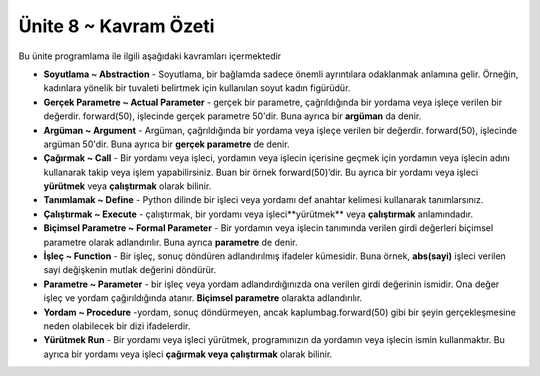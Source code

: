 ..  Copyright (C)  Mark Guzdial, Barbara Ericson, Briana Morrison
    Permission is granted to copy, distribute and/or modify this document
    under the terms of the GNU Free Documentation License, Version 1.3 or
    any later version published by the Free Software Foundation; with
    Invariant Sections being Forward, Prefaces, and Contributor List,
    no Front-Cover Texts, and no Back-Cover Texts.  A copy of the license
    is included in the section entitled "GNU Free Documentation License".

.. setup for automatic question numbering.

.. 	qnum::
	:start: 1
	:prefix: csp-6-8-


Ünite 8 ~ Kavram Özeti 
============================

Bu ünite programlama ile ilgili aşağıdaki kavramları içermektedir

..	index::
    single: abstraction
    single: actual parameter
	single: argument
	single: call
	single: define
	single: execute
	single: formal parameter
	single: function
	single: library
	single: parameter
	single: procedure
	single: run
	
- **Soyutlama ~ Abstraction** - Soyutlama, bir bağlamda sadece önemli ayrıntılara odaklanmak anlamına gelir. Örneğin, kadınlara yönelik bir tuvaleti belirtmek için kullanılan soyut kadın figürüdür.
- **Gerçek Parametre ~ Actual Parameter** - gerçek bir parametre, çağrıldığında bir yordama veya işleçe verilen bir değerdir. forward(50), işlecinde gerçek parametre 50'dir. Buna ayrıca bir **argüman** da denir.
- **Argüman ~ Argument** - Argüman, çağrıldığında bir yordama veya işleçe verilen bir değerdir. forward(50), işlecinde argüman 50'dir. Buna ayrıca bir **gerçek parametre** de denir.
- **Çağırmak ~ Call** - Bir yordamı veya işleci, yordamın veya işlecin içerisine geçmek için yordamın veya işlecin adını kullanarak takip veya işlem yapabilirsiniz. Buan bir örnek forward(50)’dir. Bu ayrıca bir yordamı veya işleci **yürütmek** veya **çalıştırmak** olarak bilinir.
- **Tanımlamak ~ Define** - Python dilinde bir işleci veya yordamı def anahtar kelimesi kullanarak tanımlarsınız.
- **Çalıştırmak ~ Execute** - çalıştırmak, bir yordamı veya işleci**yürütmek** veya **çalıştırmak** anlamındadır.   
- **Biçimsel Parametre ~ Formal Parameter** - Bir yordamın veya işlecin tanımında verilen girdi değerleri biçimsel parametre olarak adlandırılır. Buna ayrıca **parametre** de  denir.

- **İşleç ~ Function** - Bir işleç, sonuç döndüren adlandırılmış ifadeler kümesidir. Buna örnek, **abs(sayi)** işleci verilen sayi değişkenin mutlak değerini döndürür.  
- **Parametre ~ Parameter** - bir işleç veya yordam adlandırdığınızda ona verilen girdi değerinin ismidir. Ona değer işleç ve yordam çağırıldığında atanır. **Biçimsel parametre** olarakta adlandırılır.   
- **Yordam ~ Procedure** -yordam, sonuç döndürmeyen, ancak kaplumbag.forward(50) gibi  bir şeyin gerçekleşmesine neden olabilecek bir dizi ifadelerdir.
- **Yürütmek Run** - Bir yordamı veya işleci yürütmek, programınızın da yordamın veya işlecin ismin kullanmaktır. Bu ayrıca bir yordamı veya işleci **çağırmak veya çalıştırmak** olarak bilinir.


